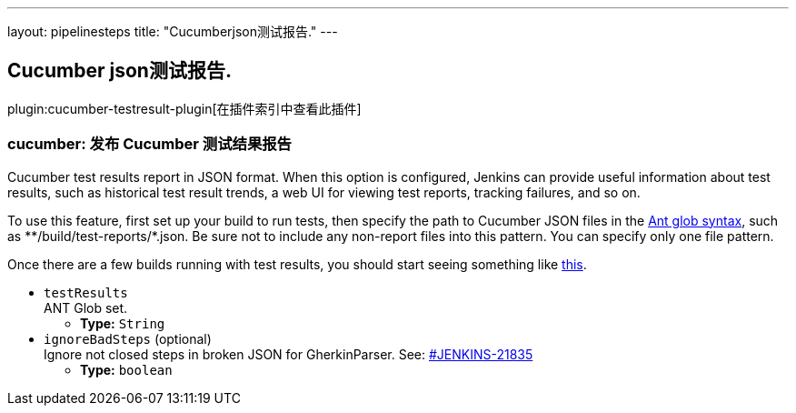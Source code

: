 ---
layout: pipelinesteps
title: "Cucumberjson测试报告."
---

:notitle:
:description:
:author:
:email: jenkinsci-users@googlegroups.com
:sectanchors:
:toc: left

== Cucumber json测试报告.

plugin:cucumber-testresult-plugin[在插件索引中查看此插件]

=== +cucumber+: 发布 Cucumber 测试结果报告
++++
<div><div>
  Cucumber test results report in JSON format. When this option is configured, Jenkins can provide useful information about test results, such as historical test result trends, a web UI for viewing test reports, tracking failures, and so on. 
 <p> To use this feature, first set up your build to run tests, then specify the path to Cucumber JSON files in the <a href="http://ant.apache.org/manual/Types/fileset.html" rel="nofollow">Ant glob syntax</a>, such as **/build/test-reports/*.json. Be sure not to include any non-report files into this pattern. You can specify only one file pattern. </p>
 <p> Once there are a few builds running with test results, you should start seeing something like <a href="https://wiki.jenkins-ci.org/display/JENKINS/Cucumber+Test+Result+Plugin" rel="nofollow">this</a>. </p>
</div></div>
<ul><li><code>testResults</code>
<div><div>
  ANT Glob set. 
</div></div>

<ul><li><b>Type:</b> <code>String</code></li></ul></li>
<li><code>ignoreBadSteps</code> (optional)
<div><div>
  Ignore not closed steps in broken JSON for GherkinParser. See: 
 <a href="https://issues.jenkins-ci.org/browse/JENKINS-21835" rel="nofollow">#JENKINS-21835</a> 
</div></div>

<ul><li><b>Type:</b> <code>boolean</code></li></ul></li>
</ul>


++++

